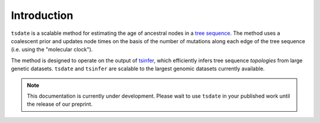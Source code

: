 .. _sec_introduction:

============
Introduction
============

``tsdate`` is a scalable method for estimating the age of ancestral nodes in a 
`tree sequence <https://www.youtube.com/watch?v=X1GEuQrF1jQ>`_. The method uses a coalescent prior and updates node times on the basis of the number of mutations along each edge of the tree sequence (i.e. using the "molecular clock").

The method is designed to operate on the output of `tsinfer <https://tsinfer.readthedocs.io/en/latest/>`_, which efficiently infers tree sequence *topologies* from large genetic datasets. ``tsdate`` and  ``tsinfer`` are scalable to the largest genomic datasets currently available.

.. note:: This documentation is currently under development. Please wait to use
	``tsdate`` in your published work until the release of our preprint.
